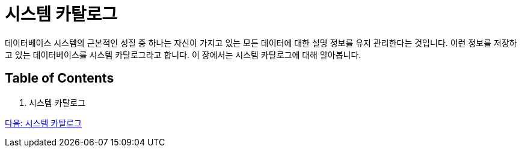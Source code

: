 = 시스템 카탈로그

데이터베이스 시스템의 근본적인 성질 중 하나는 자신이 가지고 있는 모든 데이터에 대한 설명 정보를 유지 관리한다는 것입니다. 이런 정보를 저장하고 있는 데이터베이스를 시스템 카탈로그라고 합니다. 이 장에서는 시스템 카탈로그에 대해 알아봅니다.

== Table of Contents
1.	시스템 카탈로그

link:./29_system_catalog.adoc[다음: 시스템 카탈로그]